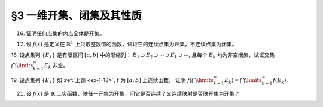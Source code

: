 §3 一维开集、闭集及其性质
------------------------------

16. 证明任何点集的内点全体是开集。

.. proof:proof::

    令 :math:`\mathring{E} = \{ x \in E : \ x \text{ 为 } E \text{ 的内点} \}` 表示点集 :math:`E` 的内点全体。任取 :math:`x \in \mathring{E}`,
    由于 :math:`x` 为 :math:`E` 的内点，所以存在 :math:`x` 的邻域 :math:`U \subset E`. 任取 :math:`y \in U`, 那么 :math:`U` 也是 :math:`y` 的邻域，
    故 :math:`y` 也是 :math:`E` 的内点，从而有 :math:`y \in \mathring{E}`, 于是有 :math:`U \subset \mathring{E}`, 这就证明了 :math:`x` 是 :math:`\mathring{E}` 的内点。
    由于 :math:`x` 是任意取自 :math:`\mathring{E}` 的，所以 :math:`\mathring{E}` 是开集。

17. 设 :math:`f(x)` 是定义在 :math:`\mathbb{R}^1` 上只取整数值的函数，试证它的连续点集为开集，不连续点集为闭集。

.. proof:proof::

    任取 :math:`f` 的连续点 :math:`x_0`, 那么对 :math:`\varepsilon = \dfrac{1}{3}`, 存在 :math:`\delta > 0`, 使得 :math:`\forall x \in U(x_0, \delta)`,
    都有 :math:`\lvert f(x) - f(x_0) \rvert < \dfrac{1}{3}`. 由于 :math:`f` 只取整数值，此时必须有 :math:`f(x) = f(x_0)`. 考察集合 :math:`U(x_0, \delta / 3)`,
    任取 :math:`\tilde{x} \in U(x_0, \delta / 3)`, 有 :math:`U(\tilde{x}, \delta / 3) \subset U(x_0, \delta)`, 从而有 :math:`f(\tilde{x}) = f(x_0)`,
    故 :math:`\tilde{x}` 也是 :math:`f` 的连续点。这就证明了集合 :math:`U(x_0, \delta / 3)` 包含于 :math:`f` 的连续点集中，从而 :math:`x_0` 是其内点。
    由于 :math:`x_0` 是任意取自 :math:`f` 的连续点集的，所以 :math:`f` 的连续点集是开集。

    :math:`f` 的连续点集的补集为 :math:`f` 的不连续点集，我们已经证明了前者是开集，所以后者是闭集。

.. _ex-1-18:

18. 设点集列 :math:`\{ E_k \}` 是有限区间 :math:`[a, b]` 中的渐缩列： :math:`E_1 \supset E_2 \supset \cdots \supset E_k \supset \cdots`,
且每个 :math:`E_k` 均为非空闭集，试证交集 :math:`\bigcap\limits_{k=1}^{\infty} E_k` 非空。

.. proof:proof::

    用反证法证明。取基本集为 :math:`\mathbb{R}`. 假设交集 :math:`\bigcap\limits_{k=1}^{\infty} E_k = \emptyset`, 那么考虑集族
    :math:`\{ \mathcal{C} E_k \}`, 这是闭区间 :math:`[a, b]` 的开覆盖，由于 :math:`[a, b]` 是紧集，所以存在有限子覆盖
    :math:`\{ \mathcal{C} E_{k_i} \}_{i=1}^{N}`, 即
    :math:`[a, b] \subset \bigcup\limits_{i=1}^{N} (\mathcal{C} E_{k_i}) = \mathcal{C} \left( \bigcap\limits_{i=1}^{N} E_{k_i} \right)`,
    此时必须有 :math:`\bigcap\limits_{i=1}^{N} E_{k_i} = \emptyset`, 否则其作为 :math:`[a, b]` 的子集非空，就不可能有
    :math:`[a, b] \subset \mathcal{C} \left( \bigcap\limits_{i=1}^{N} E_{k_i} \right)` 成立。于是有

    .. math::

        E_{k_N} = \bigcap_{i=1}^{N} E_{k_i} = \emptyset,

    这与题设矛盾。所以交集 :math:`\bigcap\limits_{k=1}^{\infty} E_k` 非空。

19. 设点集列 :math:`\{ E_k \}` 如 :ref:`上题 <ex-1-18>`, :math:`f` 为 :math:`[a, b]` 上连续函数，
证明 :math:`f \left( \bigcap\limits_{k=1}^{\infty} E_k \right) = \bigcap\limits_{k=1}^{\infty} f(E_k)`.

.. proof:proof::

    任取 :math:`y \in f \left( \bigcap\limits_{k=1}^{\infty} E_k \right)`, 那么存在 :math:`x \in \bigcap\limits_{k=1}^{\infty} E_k`,
    使得 :math:`y = f(x)`. 由于 :math:`x \in \bigcap\limits_{k=1}^{\infty} E_k`, 所以 :math:`x \in E_k, \forall k \in \mathbb{N}`,
    这说明了 :math:`y = f(x) \in f(E_k), \forall k \in \mathbb{N}`, 从而有 :math:`y \in \bigcap\limits_{k=1}^{\infty} f(E_k)`.
    这样，我们就证明了 :math:`f \left( \bigcap\limits_{k=1}^{\infty} E_k \right) \subset \bigcap\limits_{k=1}^{\infty} f(E_k)`.

    反过来，任取 :math:`y \in \bigcap\limits_{k=1}^{\infty} f(E_k)`, 那么 :math:`y \in f(E_k), \forall k \in \mathbb{N}`, 于是存在
    :math:`x_k \in E_k`, 使得 :math:`y = f(x_k)`. 由于 :math:`\{ E_k \}` 是区间 :math:`[a, b]` 中的渐缩列，所以 :math:`\{ x_k \}` 是有界数列，
    从而存在收敛子列 :math:`\{ x_{k_i} \}`, 令 :math:`\lim\limits_{i \to \infty} x_{k_i} = x_0 \in [a, b]`. 由于 :math:`f` 在 :math:`[a, b]` 上连续，
    所以有 :math:`\lim\limits_{i \to \infty} f(x_{k_i}) = f(x_0)`, 于是有 :math:`y = f(x_0)`. 可以断言 :math:`x_0 \in \bigcap\limits_{k=1}^{\infty} E_k`,
    如若不然，那么存在 :math:`k_0 \in \mathbb{N}`, 使得 :math:`x_0 \not\in E_{k_0}`, 那么 :math:`x_0 \in \mathcal{C} E_{k_0}`.
    而 :math:`\mathcal{C} E_{k_0}` 是一个开集，所以存在 :math:`\varepsilon > 0`, 使得 :math:`U(x_0, \varepsilon) \subset \mathcal{C} E_{k_0}`,
    那么对任意 :math:`k \geqslant k_0`, 都有 :math:`U(x_0, \varepsilon) \subset \mathcal{C} E_{k_0} \subset \mathcal{C} E_k`, 于是有
    :math:`\lvert x_k - x_0 \rvert >= \varepsilon`, 这与 :math:`\{ x_k \}` 收敛到 :math:`x_0` 矛盾。所以有 :math:`x_0 \in \bigcap\limits_{k=1}^{\infty} E_k`.
    于是 :math:`y = f(x_0) \in f \left( \bigcap\limits_{k=1}^{\infty} E_k \right)`.
    这样，我们就证明了 :math:`\bigcap\limits_{k=1}^{\infty} f(E_k) \subset f \left( \bigcap\limits_{k=1}^{\infty} E_k \right)`.

    综上所述，有 :math:`f \left( \bigcap\limits_{k=1}^{\infty} E_k \right) = \bigcap\limits_{k=1}^{\infty} f(E_k)`.

.. _ex-1-21:

21. 设 :math:`f(x)` 是 :math:`\mathbb{R}` 上实函数，映任一开集为开集，问它是否连续？又连续映射是否映开集为开集？

.. proof:solution::

    :math:`\mathbb{R} \to \mathbb{R}` 的开映射（将任一开集映为开集）不一定连续。反例如下：定义 :math:`\mathbb{R}` 上的一个等价关系为

    .. math::

        x \sim y \Longleftrightarrow x - y \in \mathbb{Q}, \quad x, y \in \mathbb{R},

    并令 :math:`\mathcal{E} = \mathbb{R} / \sim` 表示商集，其中的元素记为

    .. math::
        :label: ex-1-21-eq-1

        [x] = \{ y \in \mathbb{R} : \ y \sim x \} = x + \mathbb{Q}

    :math:`x` 为代表元。可以验证，集合 :math:`\mathcal{E}` 与 :math:`\mathbb{R}` 对等， 那么可以做双射 :math:`f: \mathcal{E} \to \mathbb{R}`. 定义

    .. math::

        g: \mathbb{R} \to \mathbb{R}, \quad x \mapsto f([x]).

    任取 :math:`\mathbb{R}` 中开集 :math:`U`. 对值域 :math:`\mathbb{R}` 中的任意元素 :math:`y`, 令它在商集 :math:`\mathcal{E}` 中的双射 :math:`f` 下的原像为
    :math:`C \in \mathcal{E}`, 即 :math:`y = f(C)`. 由于每一个 :math:`C` 的形式都如式 :eq:`ex-1-21-eq-1` 所示，所以满足 :math:`g(x) = y` 的 :math:`x`
    在 :math:`\mathbb{R}` 中稠密（包含 :math:`C` 作为陪集的每一个元素），故与开集 :math:`U` 相交非空，从而有 :math:`y \in g(U)`.
    由于 :math:`y` 是任意取自 :math:`\mathbb{R}` 的元素，所以 :math:`g(U) = \mathbb{R}`, 这就证明了 :math:`g` 将任一开集映为开集 :math:`\mathbb{R}`,
    同时这也说明了 :math:`g` 在任何一点都不连续。

    以上函数的构造依赖于选择公理。类似的构造方法之后还会用到，例如构造不可测集。

    连续映射不一定将开集映为开集。反例为 :math:`f(x) = x^2`，它将开区间 :math:`(-1, 1)` 映左闭右开区间 :math:`[0, 1)`.

    .. note::

        开映射不连续的其他例子 (来自作业):

        和教材一致，记 Cantor 三分集为 :math:`P_0`, 其补集 (在区间 :math:`[0, 1]` 内的补集) 记为 :math:`G_0`,
        其构造过程产生的区间记号如下：

        .. math::
            :label: cantor-set-chap1-sec3-ex21

            \begin{align*}
            F_1 & = F_{11} \cup F_{12} = \left[ 0, \dfrac{1}{3} \right] \cup \left[ \dfrac{2}{3}, 1 \right], \\
            I_1 & = I_{11} = \left( \dfrac{1}{3}, \dfrac{2}{3} \right), \\
            F_2 & = F_{21} \cup F_{22} \cup F_{23} \cup F_{24} = \left[ 0, \dfrac{1}{9} \right] \cup
                    \left[ \dfrac{2}{9}, \dfrac{1}{3} \right] \cup \left[ \dfrac{2}{3}, \dfrac{7}{9} \right]
                    \cup \left[ \dfrac{8}{9}, 1 \right], \\
            I_2 & = I_{21} \cup I_{22} = \left( \dfrac{1}{9}, \dfrac{2}{9} \right) \cup \left( \dfrac{7}{9}, \dfrac{8}{9} \right), \\
            & \vdots \\
            F_n & = F_{n1} \cup F_{n2} \cup \cdots \cup F_{n2^{n}}, \\
            I_n & = I_{n1} \cup I_{n2} \cup \cdots \cup I_{n2^{n-1}}, \\
            & \vdots \\
            G_0 & = \bigcup_{n=1}^{\infty} I_n, \\
            P_0 & = \mathcal{C} G_0 = \bigcap_{n=1}^{\infty} F_n \longleftarrow \text{(Cantor 三分集)}. \\
            \end{align*}

        对于任意 :math:`m \in \mathbb{Z}^*`, 考虑集合

        .. math::

            G_m & := m + G_0 = \left\{ m + x : x \in G_0 \right\}, \\
            G & := \bigcup_{m \in \mathbb{Z}} G_m, \\
            P & := \mathcal{C} G = \mathbb{R} \setminus G.

        容易看出，

        .. math::

            I_{nk}^{(m)} := \left\{ m + x : x \in I_{nk} \right\}, m \in \mathbb{Z}, n \in \mathbb{N}, k = 1, 2, \cdots, 2^{n-1},

        两两不相交，是 :math:`G` 的构成区间。将这些区间重新排列，得到新的开区间列 :math:`\{ J_t = (\alpha_t, \beta_t) \}_{t \in \mathbb{N}}`.
        定义映射 :math:`f: \mathbb{R} \to \mathbb{R}` 如下：

        .. math::
            :label: ex-1-21-eq-2

            f(x) = \begin{cases}
            \tan \left( \dfrac{1}{2} - \dfrac{\beta_t - x}{\beta_t - \alpha_t} \right) \pi, & x \in J_t, \\
            0, & x \not\in G.
            \end{cases}

        那么 :math:`f` 在集合 :math:`P` 任何一点 :math:`x` 都不连续：不妨设 :math:`x \in P_0`, 对任意的 :math:`\delta > 0`,
        取 :math:`n_0 \in \mathbb{N}` 使得 :math:`2 \cdot \left(\dfrac{1}{3} \right)^{n_0} < \delta` 成立.
        由于 :math:`x \in P_0 = \bigcap\limits_{n=1}^{\infty} F_n`, 所以 :math:`x \in F_{n_0}`, 那么存在 :math:`k, 1 \leqslant k \leqslant 2^{n_0}`,
        使得 :math:`x \in F_{n_0k}`. 闭区间 :math:`F_{n_0k}` 的长度为 :math:`\left(\dfrac{1}{3} \right)^{n_0}`,
        所以 :math:`F_{n_0k} \subset U(x, \delta)`. 那么根据 Cantor 三分集的构造，闭区间 :math:`F_{n_0k}` 的中间 1/3 开区间，
        记为 :math:`I`, 是 :math:`G` 的构成区间，同时包含于 :math:`U(x, \delta)`. 取 :math:`I` 中的一点 :math:`y`,
        使得 :math:`f(y) > 1`, 那么 :math:`\lvert f(y) - f(x) \rvert > 1`, 从而 :math:`f` 在 :math:`x` 处不连续。

        任取 :math:`\mathbb{R}` 中开集 :math:`U`, 若 :math:`U \cap P \neq \emptyset`, 那么从上面的证明过程可以看出 :math:`f(U) = \mathbb{R}`.
        若 :math:`U \cap P = \emptyset`, 那么 :math:`U \subset G`. 令 :math:`U` 的构成区间为 :math:`\{ U_s \}_{s \in S}`,
        那么每个 :math:`U_s` 都包含于某个 :math:`J_t` 中（见本章 :ref:`第 24 题 <ex-1-24>`）。 由于

        .. math::

            f \left( \bigcup_{s \in S} U_s \right) = \bigcup_{s \in S} f(U_s)

        对一般的函数以及集合的并都是成立的，而 :math:`f` 在每个 :math:`J_t` 上都是开映射，所以
        :math:`f(U) = f \left( \bigcup\limits_{s \in S} U_s \right) = \bigcup\limits_{s \in S} f(U_s)` 是开集。
        于是，我们就证明了 :math:`f` 是开映射。

        需要注意的是，将 :math:`f` 的定义式 :eq:`ex-1-21-eq-2` 中的
        :math:`\tan \left( \dfrac{1}{2} - \dfrac{\beta_t - x}{\beta_t - \alpha_t} \pi \right)`
        替换为任意的非平凡的开映射（例如单调连续函数），都可以得到开映射不连续的例子。
